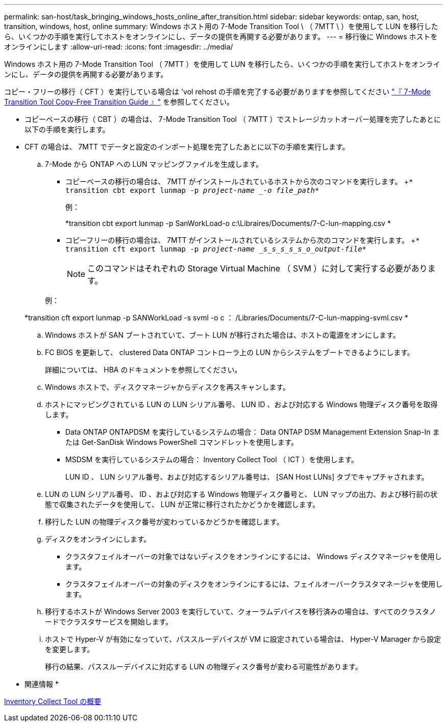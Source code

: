 ---
permalink: san-host/task_bringing_windows_hosts_online_after_transition.html 
sidebar: sidebar 
keywords: ontap, san, host, transition, windows, host, online 
summary: Windows ホスト用の 7-Mode Transition Tool \ （ 7MTT \ ）を使用して LUN を移行したら、いくつかの手順を実行してホストをオンラインにし、データの提供を再開する必要があります。 
---
= 移行後に Windows ホストをオンラインにします
:allow-uri-read: 
:icons: font
:imagesdir: ../media/


[role="lead"]
Windows ホスト用の 7-Mode Transition Tool （ 7MTT ）を使用して LUN を移行したら、いくつかの手順を実行してホストをオンラインにし、データの提供を再開する必要があります。

コピー・フリーの移行（ CFT ）を実行している場合は 'vol rehost の手順を完了する必要がありますを参照してください link:https://docs.netapp.com/us-en/ontap-7mode-transition/copy-free/index.html["『 7-Mode Transition Tool Copy-Free Transition Guide 』"] を参照してください。

* コピーベースの移行（ CBT ）の場合は、 7-Mode Transition Tool （ 7MTT ）でストレージカットオーバー処理を完了したあとに以下の手順を実行します。
* CFT の場合は、 7MTT でデータと設定のインポート処理を完了したあとに以下の手順を実行します。
+
.. 7-Mode から ONTAP への LUN マッピングファイルを生成します。
+
*** コピーベースの移行の場合は、 7MTT がインストールされているホストから次のコマンドを実行します。 +`* transition cbt export lunmap -p _project-name _-o file_path_*`
+
例：

+
*transition cbt export lunmap -p SanWorkLoad-o c:\Libraires/Documents/7-C-lun-mapping.csv *

*** コピーフリーの移行の場合は、 7MTT がインストールされているシステムから次のコマンドを実行します。 +`* transition cft export lunmap -p _project-name _s_s_s_s_s_o_output-file_*`
+

NOTE: このコマンドはそれぞれの Storage Virtual Machine （ SVM ）に対して実行する必要があります。

+
例：

+
*transition cft export lunmap -p SANWorkLoad -s svml -o c ： /Libraries/Documents/7-C-lun-mapping-svml.csv *



.. Windows ホストが SAN ブートされていて、ブート LUN が移行された場合は、ホストの電源をオンにします。
.. FC BIOS を更新して、 clustered Data ONTAP コントローラ上の LUN からシステムをブートできるようにします。
+
詳細については、 HBA のドキュメントを参照してください。

.. Windows ホストで、ディスクマネージャからディスクを再スキャンします。
.. ホストにマッピングされている LUN の LUN シリアル番号、 LUN ID 、および対応する Windows 物理ディスク番号を取得します。
+
*** Data ONTAP ONTAPDSM を実行しているシステムの場合： Data ONTAP DSM Management Extension Snap-In または Get-SanDisk Windows PowerShell コマンドレットを使用します。
*** MSDSM を実行しているシステムの場合： Inventory Collect Tool （ ICT ）を使用します。
+
LUN ID 、 LUN シリアル番号、および対応するシリアル番号は、 [SAN Host LUNs] タブでキャプチャされます。



.. LUN の LUN シリアル番号、 ID 、および対応する Windows 物理ディスク番号と、 LUN マップの出力、および移行前の状態で収集されたデータを使用して、 LUN が正常に移行されたかどうかを確認します。
.. 移行した LUN の物理ディスク番号が変わっているかどうかを確認します。
.. ディスクをオンラインにします。
+
*** クラスタフェイルオーバーの対象ではないディスクをオンラインにするには、 Windows ディスクマネージャを使用します。
*** クラスタフェイルオーバーの対象のディスクをオンラインにするには、フェイルオーバークラスタマネージャを使用します。


.. 移行するホストが Windows Server 2003 を実行していて、クォーラムデバイスを移行済みの場合は、すべてのクラスタノードでクラスタサービスを開始します。
.. ホストで Hyper-V が有効になっていて、パススルーデバイスが VM に設定されている場合は、 Hyper-V Manager から設定を変更します。
+
移行の結果、パススルーデバイスに対応する LUN の物理ディスク番号が変わる可能性があります。





* 関連情報 *

xref:concept_what_the_inventory_collect_tool_is.adoc[Inventory Collect Tool の概要]
